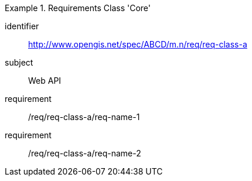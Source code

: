 [[req_class_core]]

[requirements_class]
.Requirements Class 'Core'
====
[%metadata]
identifier:: http://www.opengis.net/spec/ABCD/m.n/req/req-class-a
subject:: Web API
requirement:: /req/req-class-a/req-name-1
requirement:: /req/req-class-a/req-name-2
====


